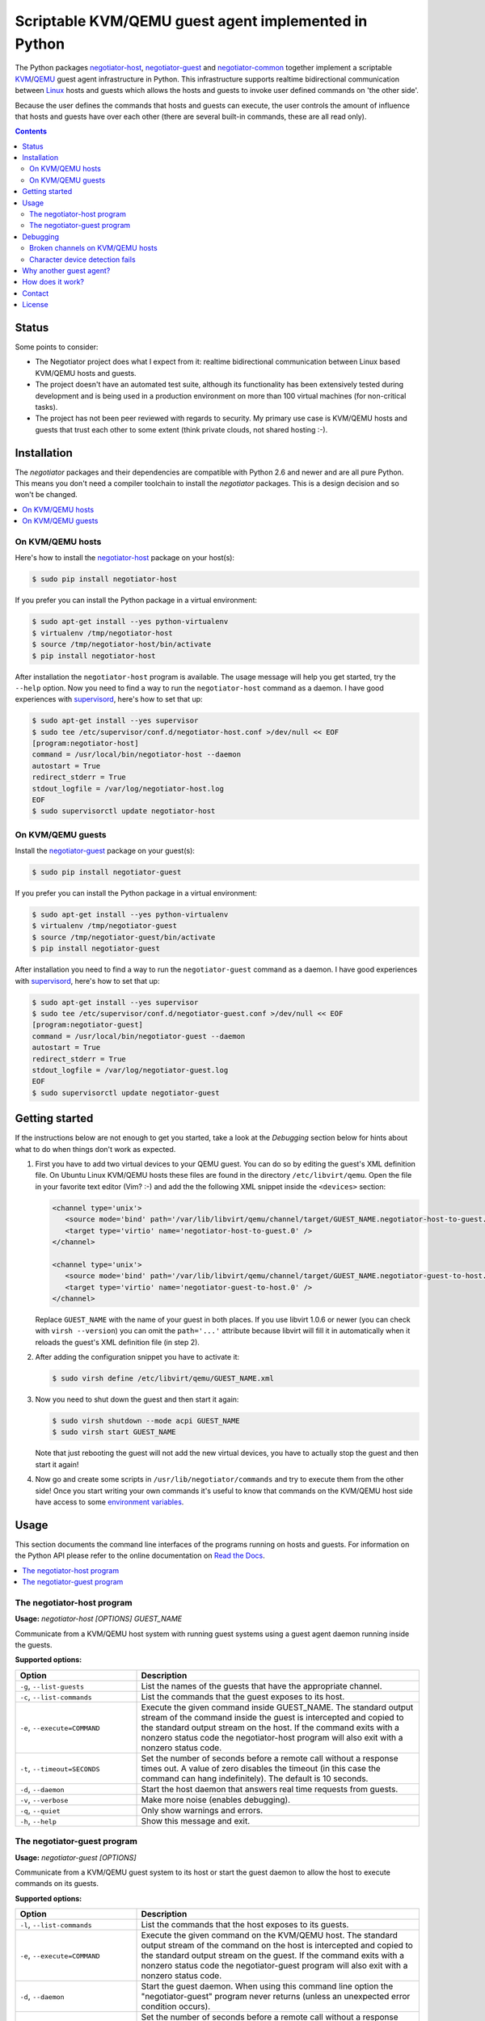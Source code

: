 Scriptable KVM/QEMU guest agent implemented in Python
=====================================================

The Python packages negotiator-host_, negotiator-guest_ and negotiator-common_
together implement a scriptable KVM_/QEMU_ guest agent infrastructure in
Python. This infrastructure supports realtime bidirectional communication
between Linux_ hosts and guests which allows the hosts and guests to invoke
user defined commands on 'the other side'.

Because the user defines the commands that hosts and guests can execute, the
user controls the amount of influence that hosts and guests have over each
other (there are several built-in commands, these are all read only).

.. contents::

Status
------

Some points to consider:

- The Negotiator project does what I expect from it: realtime bidirectional
  communication between Linux based KVM/QEMU hosts and guests.

- The project doesn't have an automated test suite, although its functionality
  has been extensively tested during development and is being used in a
  production environment on more than 100 virtual machines (for non-critical
  tasks).

- The project has not been peer reviewed with regards to security. My primary
  use case is KVM/QEMU hosts and guests that trust each other to some extent
  (think private clouds, not shared hosting :-).

Installation
------------

The `negotiator` packages and their dependencies are compatible with Python 2.6
and newer and are all pure Python. This means you don't need a compiler
toolchain to install the `negotiator` packages. This is a design decision and
so won't be changed.

.. contents::
   :local:

On KVM/QEMU hosts
~~~~~~~~~~~~~~~~~

Here's how to install the negotiator-host_ package on your host(s):

.. code-block:: bash

   $ sudo pip install negotiator-host

If you prefer you can install the Python package in a virtual environment:

.. code-block:: bash

   $ sudo apt-get install --yes python-virtualenv
   $ virtualenv /tmp/negotiator-host
   $ source /tmp/negotiator-host/bin/activate
   $ pip install negotiator-host

After installation the ``negotiator-host`` program is available. The usage
message will help you get started, try the ``--help`` option. Now you need to
find a way to run the ``negotiator-host`` command as a daemon. I have good
experiences with supervisord_, here's how to set that up:

.. code-block:: bash

   $ sudo apt-get install --yes supervisor
   $ sudo tee /etc/supervisor/conf.d/negotiator-host.conf >/dev/null << EOF
   [program:negotiator-host]
   command = /usr/local/bin/negotiator-host --daemon
   autostart = True
   redirect_stderr = True
   stdout_logfile = /var/log/negotiator-host.log
   EOF
   $ sudo supervisorctl update negotiator-host

On KVM/QEMU guests
~~~~~~~~~~~~~~~~~~

Install the negotiator-guest_ package on your guest(s):

.. code-block:: bash

   $ sudo pip install negotiator-guest

If you prefer you can install the Python package in a virtual environment:

.. code-block:: bash

   $ sudo apt-get install --yes python-virtualenv
   $ virtualenv /tmp/negotiator-guest
   $ source /tmp/negotiator-guest/bin/activate
   $ pip install negotiator-guest

After installation you need to find a way to run the ``negotiator-guest``
command as a daemon. I have good experiences with supervisord_, here's how
to set that up:

.. code-block:: bash

   $ sudo apt-get install --yes supervisor
   $ sudo tee /etc/supervisor/conf.d/negotiator-guest.conf >/dev/null << EOF
   [program:negotiator-guest]
   command = /usr/local/bin/negotiator-guest --daemon
   autostart = True
   redirect_stderr = True
   stdout_logfile = /var/log/negotiator-guest.log
   EOF
   $ sudo supervisorctl update negotiator-guest

Getting started
---------------

If the instructions below are not enough to get you started, take a look at the
*Debugging* section below for hints about what to do when things don't work as
expected.

1. First you have to add two virtual devices to your QEMU guest. You can do so
   by editing the guest's XML definition file. On Ubuntu Linux KVM/QEMU hosts
   these files are found in the directory ``/etc/libvirt/qemu``. Open the file
   in your favorite text editor (Vim? :-) and add the the following XML snippet
   inside the ``<devices>`` section:

   .. code-block:: xml

      <channel type='unix'>
         <source mode='bind' path='/var/lib/libvirt/qemu/channel/target/GUEST_NAME.negotiator-host-to-guest.0' />
         <target type='virtio' name='negotiator-host-to-guest.0' />
      </channel>

      <channel type='unix'>
         <source mode='bind' path='/var/lib/libvirt/qemu/channel/target/GUEST_NAME.negotiator-guest-to-host.0' />
         <target type='virtio' name='negotiator-guest-to-host.0' />
      </channel>

   Replace ``GUEST_NAME`` with the name of your guest in both places. If you
   use libvirt 1.0.6 or newer (you can check with ``virsh --version``) you can
   omit the ``path='...'`` attribute because libvirt will fill it in
   automatically when it reloads the guest's XML definition file (in step 2).

2. After adding the configuration snippet you have to activate it:

   .. code-block:: bash

      $ sudo virsh define /etc/libvirt/qemu/GUEST_NAME.xml

3. Now you need to shut down the guest and then start it again:

   .. code-block:: bash

      $ sudo virsh shutdown --mode acpi GUEST_NAME
      $ sudo virsh start GUEST_NAME

   Note that just rebooting the guest will not add the new virtual devices, you
   have to actually stop the guest and then start it again!

4. Now go and create some scripts in ``/usr/lib/negotiator/commands`` and try
   to execute them from the other side! Once you start writing your own
   commands it's useful to know that commands on the KVM/QEMU host side have
   access to some `environment variables`_.

Usage
-----

This section documents the command line interfaces of the programs running on
hosts and guests. For information on the Python API please refer to the online
documentation on `Read the Docs`_.

.. contents::
   :local:

The negotiator-host program
~~~~~~~~~~~~~~~~~~~~~~~~~~~

.. A DRY solution to avoid duplication of the `negotiator-host --help' text:
..
.. [[[cog
.. from humanfriendly.usage import inject_usage
.. inject_usage('negotiator_host.cli')
.. ]]]

**Usage:** `negotiator-host [OPTIONS] GUEST_NAME`

Communicate from a KVM/QEMU host system with running guest systems using a
guest agent daemon running inside the guests.

**Supported options:**

.. csv-table::
   :header: Option, Description
   :widths: 30, 70


   "``-g``, ``--list-guests``",List the names of the guests that have the appropriate channel.
   "``-c``, ``--list-commands``",List the commands that the guest exposes to its host.
   "``-e``, ``--execute=COMMAND``","Execute the given command inside GUEST_NAME. The standard output stream of
   the command inside the guest is intercepted and copied to the standard
   output stream on the host. If the command exits with a nonzero status code
   the negotiator-host program will also exit with a nonzero status code."
   "``-t``, ``--timeout=SECONDS``","Set the number of seconds before a remote call without a response times
   out. A value of zero disables the timeout (in this case the command can
   hang indefinitely). The default is 10 seconds."
   "``-d``, ``--daemon``",Start the host daemon that answers real time requests from guests.
   "``-v``, ``--verbose``",Make more noise (enables debugging).
   "``-q``, ``--quiet``",Only show warnings and errors.
   "``-h``, ``--help``",Show this message and exit.

.. [[[end]]]

The negotiator-guest program
~~~~~~~~~~~~~~~~~~~~~~~~~~~~

.. A DRY solution to avoid duplication of the `negotiator-host --help' text:
..
.. [[[cog
.. from humanfriendly.usage import inject_usage
.. inject_usage('negotiator_guest.cli')
.. ]]]

**Usage:** `negotiator-guest [OPTIONS]`

Communicate from a KVM/QEMU guest system to its host or start the
guest daemon to allow the host to execute commands on its guests.

**Supported options:**

.. csv-table::
   :header: Option, Description
   :widths: 30, 70


   "``-l``, ``--list-commands``",List the commands that the host exposes to its guests.
   "``-e``, ``--execute=COMMAND``","Execute the given command on the KVM/QEMU host. The standard output stream
   of the command on the host is intercepted and copied to the standard output
   stream on the guest. If the command exits with a nonzero status code the
   negotiator-guest program will also exit with a nonzero status code."
   "``-d``, ``--daemon``","Start the guest daemon. When using this command line option the
   ""negotiator-guest"" program never returns (unless an unexpected error
   condition occurs)."
   "``-t``, ``--timeout=SECONDS``","Set the number of seconds before a remote call without a response times
   out. A value of zero disables the timeout (in this case the command can
   hang indefinitely). The default is 10 seconds."
   "``-c``, ``--character-device=PATH``","By default the appropriate character device is automatically selected based
   on /sys/class/virtio-ports/\*/name. If the automatic selection doesn't work,
   you can set the absolute pathname of the character device that's used to
   communicate with the negotiator-host daemon running on the KVM/QEMU host."
   "``-v``, ``--verbose``",Make more noise (enables debugging).
   "``-q``, ``--quiet``",Only show warnings and errors.
   "``-h``, ``--help``",Show this message and exit.

.. [[[end]]]

Debugging
---------

This section contains hints about what to do when things don't work as
expected.

.. contents::
   :local:

Broken channels on KVM/QEMU hosts
~~~~~~~~~~~~~~~~~~~~~~~~~~~~~~~~~

Whether you want to get the official QEMU guest agent or the Negotiator project
running, you will need a working bidirectional channel. I'm testing Negotiator
on an Ubuntu 14.04 KVM/QEMU host and I needed several changes to get things
working properly:

.. code-block:: bash

   $ CHANNELS_DIRECTORY=/var/lib/libvirt/qemu/channel/target
   $ sudo mkdir -p $CHANNELS_DIRECTORY
   $ sudo chown libvirt-qemu:kvm $CHANNELS_DIRECTORY

The above should be done by the KVM/QEMU system packages if you ask me, but
anyway. On top of this if you are running Ubuntu with AppArmor enabled (the
default) you may need to apply the following patch:

.. code-block:: bash

   $ diff -u /etc/apparmor.d/abstractions/libvirt-qemu.orig /etc/apparmor.d/abstractions/libvirt-qemu
   --- /etc/apparmor.d/abstractions/libvirt-qemu.orig      2015-09-19 12:46:54.316593334 +0200
   +++ /etc/apparmor.d/abstractions/libvirt-qemu   2015-09-24 14:43:43.642064576 +0200
   @@ -49,6 +49,9 @@
      /run/shm/ r,
      owner /run/shm/spice.* rw,

   +  # Local modification to enable the QEMU guest agent.
   +  owner /var/lib/libvirt/qemu/channel/target/* rw,
   +
      # 'kill' is not required for sound and is a security risk. Do not enable
      # unless you absolutely need it.
      deny capability kill,

Again this should just be part of the KVM/QEMU system packages, but whatever.
The Negotiator project is playing with new-ish functionality so I pretty much
know to expect sharp edges :-)

Character device detection fails
~~~~~~~~~~~~~~~~~~~~~~~~~~~~~~~~

When the ``negotiator-guest`` program fails to detect the correct character
devices it will complain loudly and point you here. Here are some of things
I've run into that can cause this:

- The virtual channel(s) have not been correctly configured or the correct
  configuration hasn't been applied yet. Please carefully follow the
  instructions in the *Getting started* section above.

- The kernel module ``virtio_console`` is not loaded because it is not
  available in your kernel. You can check by using the ``lsmod`` command. If
  the module is not loaded you'll need to install and boot to a kernel that
  does have the module.

Why another guest agent?
------------------------

The QEMU project provides an `official guest agent`_ and this agent is very
useful to increase integration between QEMU hosts and guests. However the
official QEMU guest agent has two notable shortcomings (for me at least):

**Extensibility**
  The official QEMU guest agent has some generic mechanisms like being able to
  write files inside guests, but this is a far cry from a generic, extensible
  architecture. Ideally given the host and guest's permission we should be able
  to transfer arbitrary data and execute user defined logic on both sides.

**Platform support**
  Despite considerable effort I haven't been able to get a recent version of
  the QEMU guest agent running on older Linux distributions (e.g. Ubuntu Linux
  10.04). Older versions of the guest agent can be succesfully compiled for
  such distributions but don't support the features I require. By creating my
  own guest agent I have more control over platform support (given the
  primitives required for communication).

Note that my project in no way tries to replace the official QEMU guest agent.
For example I have no intention of implementing freezing and thawing of file
systems because the official agent already does that just fine :-). In other
words the two projects share a lot of ideas but have very different goals.

How does it work?
-----------------

The scriptable guest agent infrastructure uses `the same mechanism`_ that the
official QEMU guest agent does:

- Inside the guest special character devices are created that allow reading and
  writing. These character devices are ``/dev/vport[0-9]p[0-9]``.

- On the host UNIX domain sockets are created that are connected to the
  character devices inside the guest. On Ubuntu Linux KVM/QEMU hosts,
  these UNIX domain sockets are created in the directory
  ``/var/lib/libvirt/qemu/channel/target``.

Contact
-------

The latest version of `negotiator` is available on PyPI_ and GitHub_. You can
find the documentation on `Read The Docs`_. For bug reports please create an
issue on GitHub_. If you have questions, suggestions, etc. feel free to send me
an e-mail at `peter@peterodding.com`_.

License
-------

This software is licensed under the `MIT license`_.

© 2015 Peter Odding.

.. External references:
.. _environment variables: http://negotiator.readthedocs.org/en/latest/#negotiator_host.GuestChannel.prepare_environment
.. _GitHub: https://github.com/xolox/python-negotiator
.. _KVM: https://en.wikipedia.org/wiki/Kernel-based_Virtual_Machine
.. _Linux: https://en.wikipedia.org/wiki/Linux
.. _MIT license: http://en.wikipedia.org/wiki/MIT_License
.. _negotiator-common: https://pypi.python.org/pypi/negotiator-common
.. _negotiator-guest: https://pypi.python.org/pypi/negotiator-guest
.. _negotiator-host: https://pypi.python.org/pypi/negotiator-host
.. _official guest agent: http://wiki.libvirt.org/page/Qemu_guest_agent
.. _peter@peterodding.com: peter@peterodding.com
.. _PyPI: https://pypi.python.org/pypi/negotiator-host
.. _QEMU: https://en.wikipedia.org/wiki/QEMU
.. _Read The Docs: http://negotiator.readthedocs.org/en/latest/
.. _supervisord: http://supervisord.org/
.. _the same mechanism: http://www.linux-kvm.org/page/VMchannel_Requirements
